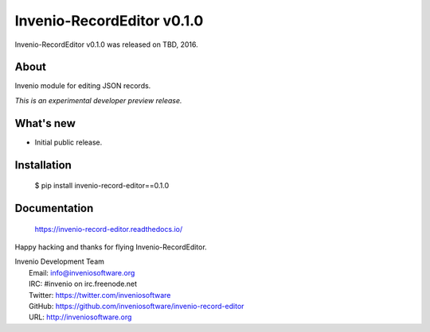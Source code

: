=============================
 Invenio-RecordEditor v0.1.0
=============================

Invenio-RecordEditor v0.1.0 was released on TBD, 2016.

About
-----

Invenio module for editing JSON records.

*This is an experimental developer preview release.*

What's new
----------

- Initial public release.

Installation
------------

   $ pip install invenio-record-editor==0.1.0

Documentation
-------------

   https://invenio-record-editor.readthedocs.io/

Happy hacking and thanks for flying Invenio-RecordEditor.

| Invenio Development Team
|   Email: info@inveniosoftware.org
|   IRC: #invenio on irc.freenode.net
|   Twitter: https://twitter.com/inveniosoftware
|   GitHub: https://github.com/inveniosoftware/invenio-record-editor
|   URL: http://inveniosoftware.org
